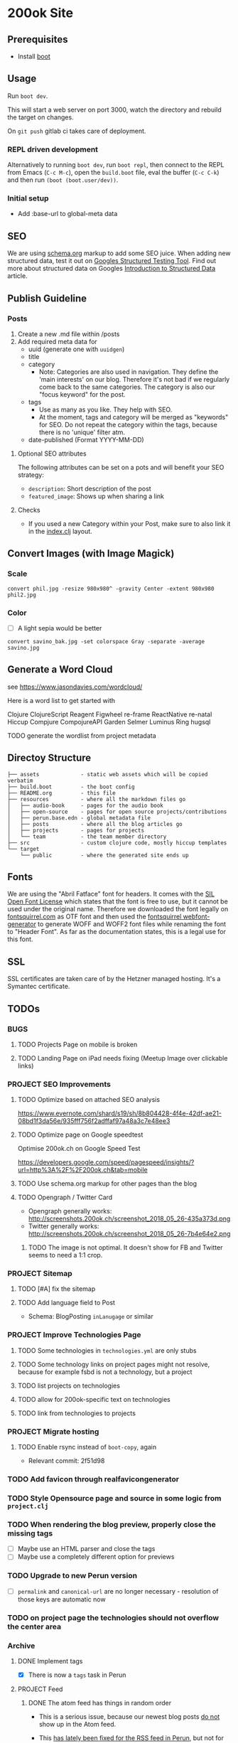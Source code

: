 * 200ok Site

** Prerequisites

-  Install [[https://github.com/boot-clj/boot][boot]]

** Usage

Run =boot dev=.

This will start a web server on port 3000, watch the directory and
rebuild the target on changes.

On =git push= gitlab ci takes care of deployment.

*** REPL driven development

Alternatively to running =boot dev=, run =boot repl=, then connect to
the REPL from Emacs (=C-c M-c=), open the =build.boot= file, eval the
buffer (=C-c C-k=) and then run =(boot (boot.user/dev))=.


*** Initial setup

- Add :base-url to global-meta data

** SEO

We are using [[https://schema.org][schema.org]] markup to add some SEO juice. When adding new
structured data, test it out on [[https://search.google.com/structured-data/testing-tool][Googles Structured Testing Tool]]. Find
out more about structured data on Googles [[https://developers.google.com/search/docs/guides/intro-structured-data][Introduction to Structured Data]] article.

** Publish Guideline

*** Posts

1. Create a new .md file within /posts
2. Add required meta data for
   - uuid (generate one with =uuidgen=)
   - title
   - category
     - Note: Categories are also used in navigation. They define the
       'main interests' on our blog. Therefore it's not bad if we
       regularly come back to the same categories. The category is
       also our "focus keyword" for the post.
   - tags
     - Use as many as you like. They help with SEO.
     - At the moment, tags and category will be merged as "keywords"
       for SEO. Do not repeat the category within the tags, because
       there is no 'unique' filter atm.
   - date-published (Format YYYY-MM-DD)


**** Optional SEO attributes

The following attributes can be set on a pots and will benefit your
SEO strategy:

- =description=: Short description of the post
- =featured_image=: Shows up when sharing a link

**** Checks

- If you used a new Category within your Post, make sure to also link
  it in the [[file:src/ok/index.clj][index.clj]] layout.
** Convert Images (with Image Magick)

*** Scale

=convert phil.jpg -resize 980x980^ -gravity Center -extent 980x980 phil2.jpg=

*** Color

- [ ] A light sepia would be better

=convert savino_bak.jpg -set colorspace Gray -separate -average savino.jpg=

** Generate a Word Cloud

see https://www.jasondavies.com/wordcloud/

Here is a word list to get started with

Clojure
ClojureScript
Reagent
Figwheel
re-frame
ReactNative
re-natal
Hiccup
Compjure
CompojureAPI
Garden
Selmer
Luminus
Ring
hugsql

TODO generate the wordlist from project metadata

** Directoy Structure

#+BEGIN_SRC
├── assets             - static web assets which will be copied verbatim
├── build.boot         - the boot config
├── README.org         - this file
├── resources          - where all the markdown files go
│   ├── audio-book     - pages for the audio book
│   ├── open-source    - pages for open source projects/contributions
│   ├── perun.base.edn - global metadata file
│   ├── posts          - where all the blog articles go
│   ├── projects       - pages for projects
│   └── team           - the team member directory
├── src                - custom clojure code, mostly hiccup templates
└── target
    └── public         - where the generated site ends up
#+END_SRC

** Fonts

We are using the "Abril Fatface" font for headers. It comes with the
[[https://www.fontsquirrel.com/fonts/abril-fatface][SIL Open Font License]] which states that the font is free to use, but
it cannot be used under the original name. Therefore we downloaded the
font legally on [[https://www.fontsquirrel.com/fonts/abril-fatface][fontsquirrel.com]] as OTF font and then used the
[[https://www.fontsquirrel.com/tools/webfont-generator][fontsquirrel webfont-generator]] to generate WOFF and WOFF2 font files
while renaming the font to "Header Font". As far as the documentation
states, this is a legal use for this font.

** SSL

SSL certificates are taken care of by the Hetzner managed hosting.
It's a Symantec certificate.

** TODOs

*** BUGS
**** TODO Projects Page on mobile is broken
**** TODO Landing Page on iPad needs fixing (Meetup Image over clickable links)

*** PROJECT SEO Improvements

**** TODO Optimize based on attached SEO analysis
https://www.evernote.com/shard/s19/sh/8b804428-4f4e-42df-ae21-08bd1f3da56e/935fff756f2adffaf97a48a3c7e48ee3
**** TODO Optimize page on Google speedtest
Optimise 200ok.ch on Google Speed Test

https://developers.google.com/speed/pagespeed/insights/?url=http%3A%2F%2F200ok.ch&tab=mobile

**** TODO Use schema.org markup for other pages than the blog

**** TODO Opengraph / Twitter Card

- Opengraph generally works:
  http://screenshots.200ok.ch/screenshot_2018_05_26-435a373d.png
- Twitter generally works:
  http://screenshots.200ok.ch/screenshot_2018_05_26-7b4e64e2.png

***** TODO The image is not optimal. It doesn't show for FB and Twitter seems to need a 1:1 crop.

*** PROJECT Sitemap
**** TODO [#A] fix the sitemap
**** TODO Add language field to Post
     - Schema: BlogPosting =inLanugage= or similar

*** PROJECT Improve Technologies Page

**** TODO Some technologies in =technologies.yml= are only stubs
**** TODO Some technology links on project pages might not resolve, because for example fsbd is not a technology, but a project
**** TODO list projects on technologies
**** TODO allow for 200ok-specific text on technologies
**** TODO link from technologies to projects

*** PROJECT Migrate hosting
**** TODO Enable rsync instead of =boot-copy=, again

- Relevant commit: 2f51d98

*** TODO Add favicon through realfavicongenerator
*** TODO Style Opensource page and source in some logic from =project.clj=
*** TODO When rendering the blog preview, properly close the missing tags
- [ ] Maybe use an HTML parser and close the tags
- [ ] Maybe use a completely different option for previews
*** TODO Upgrade to new Perun version

- [ ] =permalink= and =canonical-url= are no longer necessary - resolution of those keys are automatic now

*** TODO on project page the technologies should not overflow the center area
*** Archive
**** DONE Implement tags

 - [X] There is now a =tags= task in Perun

**** PROJECT Feed
***** DONE The atom feed has things in random order
 - This is a serious issue, because our newest blog posts _do not_ show
   up in the Atom feed.

 - This [[https://github.com/hashobject/perun/commit/8dbf910b540339d57dbd484d6fca7ad3ba41f59d][has lately been fixed for the RSS feed in Perun]], but not for
   Atom.
   - Even if we wanted to switch to RSS, I do not know how to make use
     of Perun =master= which isn't published to clojars. I asked about
     that in #perun:
     https://clojurians.slack.com/archives/C0JM5DUFL/p1546277764004100

***** DONE Fix categories in feed
**** DONE Sharing Improvement: If there's a picture in the post, don't share the 200ok logo
**** DONE Eval how to do a 404 Page

 - [X] Is it even possible without a back-end?
